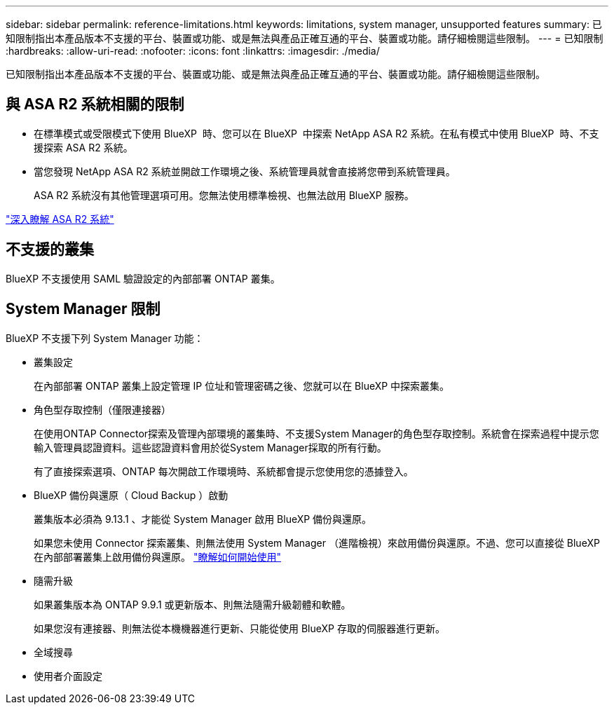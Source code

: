 ---
sidebar: sidebar 
permalink: reference-limitations.html 
keywords: limitations, system manager, unsupported features 
summary: 已知限制指出本產品版本不支援的平台、裝置或功能、或是無法與產品正確互通的平台、裝置或功能。請仔細檢閱這些限制。 
---
= 已知限制
:hardbreaks:
:allow-uri-read: 
:nofooter: 
:icons: font
:linkattrs: 
:imagesdir: ./media/


[role="lead"]
已知限制指出本產品版本不支援的平台、裝置或功能、或是無法與產品正確互通的平台、裝置或功能。請仔細檢閱這些限制。



== 與 ASA R2 系統相關的限制

* 在標準模式或受限模式下使用 BlueXP  時、您可以在 BlueXP  中探索 NetApp ASA R2 系統。在私有模式中使用 BlueXP  時、不支援探索 ASA R2 系統。
* 當您發現 NetApp ASA R2 系統並開啟工作環境之後、系統管理員就會直接將您帶到系統管理員。
+
ASA R2 系統沒有其他管理選項可用。您無法使用標準檢視、也無法啟用 BlueXP 服務。



https://docs.netapp.com/us-en/asa-r2/index.html["深入瞭解 ASA R2 系統"^]



== 不支援的叢集

BlueXP 不支援使用 SAML 驗證設定的內部部署 ONTAP 叢集。



== System Manager 限制

BlueXP 不支援下列 System Manager 功能：

* 叢集設定
+
在內部部署 ONTAP 叢集上設定管理 IP 位址和管理密碼之後、您就可以在 BlueXP 中探索叢集。

* 角色型存取控制（僅限連接器）
+
在使用ONTAP Connector探索及管理內部環境的叢集時、不支援System Manager的角色型存取控制。系統會在探索過程中提示您輸入管理員認證資料。這些認證資料會用於從System Manager採取的所有行動。

+
有了直接探索選項、ONTAP 每次開啟工作環境時、系統都會提示您使用您的憑據登入。

* BlueXP 備份與還原（ Cloud Backup ）啟動
+
叢集版本必須為 9.13.1 、才能從 System Manager 啟用 BlueXP 備份與還原。

+
如果您未使用 Connector 探索叢集、則無法使用 System Manager （進階檢視）來啟用備份與還原。不過、您可以直接從 BlueXP 在內部部署叢集上啟用備份與還原。 https://docs.netapp.com/us-en/bluexp-backup-recovery/concept-ontap-backup-to-cloud.html["瞭解如何開始使用"^]

* 隨需升級
+
如果叢集版本為 ONTAP 9.9.1 或更新版本、則無法隨需升級韌體和軟體。

+
如果您沒有連接器、則無法從本機機器進行更新、只能從使用 BlueXP 存取的伺服器進行更新。

* 全域搜尋
* 使用者介面設定

